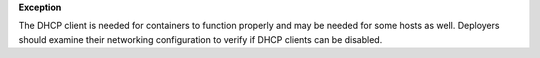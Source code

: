 **Exception**

The DHCP client is needed for containers to function properly and may be
needed for some hosts as well. Deployers should examine their networking
configuration to verify if DHCP clients can be disabled.

